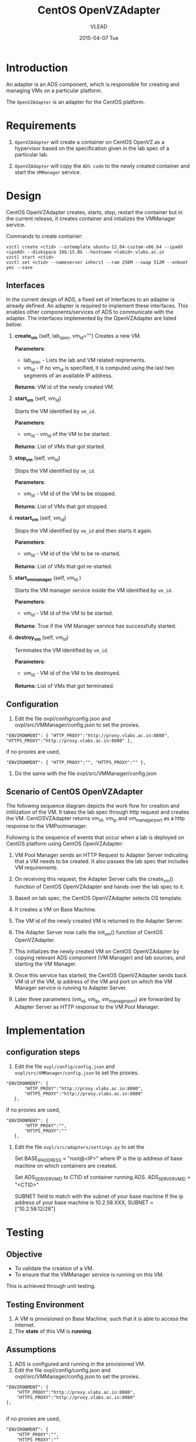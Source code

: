 #+TITLE:     CentOS OpenVZAdapter
#+AUTHOR:    VLEAD   
#+DATE:      2015-04-07 Tue

* Introduction
An adapter is an ADS component, which is responsible for creating and
managing VMs on a particular platform. 

The =OpenVZAdapter= is an adapter for the CentOS platform. 
* Requirements
 
  1. =OpenVZAdapter= will create a container on CentOS OpenVZ as a hypervisor based on the specification
     given in the lab spec of a particular lab.

  2. =OpenVZAdapter= will copy the =ADS code=  to the newly
     created container and start the =VMManager= service.

* Design
CentOS OpenVZAdapter creates, starts, stop, restart the container but
in the current release, it creates container and intializes the
VMManager service.

Commands to create container:
#+BEGIN_EXAMPLE
vzctl create <ctid> --ostemplate ubuntu-12.04-custom-x86_64 --ipadd <ipadd> --diskspace 10G:15.0G --hostname <labid>.vlabs.ac.in
vzctl start <ctid>
vzctl set <ctid> --nameserver inherit --ram 256M --swap 512M --onboot yes --save
#+END_EXAMPLE



** Interfaces
In the current design of ADS, a fixed set of interfaces to an adapter
is already defined. An adapter is required to implement these
interfaces. This enables other components/services of ADS to
communicate with the adapter. The interfaces implemented by the
OpenVZAdapter are listed below:

1. *create_vm* (self, lab_spec, vm_id="")   
     Creates a new VM.
 
     *Parameters*: 
                 + lab_spec - Lists the lab and VM related reqirements.
                 + vm_id - If no vm_id is specified, it is computed using the last two segments of an available IP address.

     *Returns*: VM id of the newly created VM.

2. *start_vm* (self, vm_id)
     
     Starts the VM identified by =vm_id=.

     *Parameters*:
                 + vm_id - vm_id of the VM to be started.
    
     *Returns*: List of VMs that got started.

3. *stop_vm* (self, vm_id)
     
     Stops the VM identified by =vm_id=.
     
     *Parameters*:
                 + vm_id - VM id of the VM to be stopped.
          
     *Returns*: List of VMs that got stopped.

4. *restart_vm* (self, vm_id)
     
     Stops the VM identified by =vm_id= and then starts it again.
     
     *Parameters*:
                 + vm_id - VM id of the VM to be re-started. 
     
     *Returns*: List of VMs that got re-started.

5. *start_vm_manager* (self, vm_id )
    
     Starts the VM manager service inside the VM identified by =vm_id=.
     
     *Parameters*:
                 + vm_id - VM id of the VM to be started.
     
     *Returns*: True if the VM Manager service has successfully started.     

6. *destroy_vm* (self, vm_id)
     
     Terminates the VM identified by =vm_id=.
     
     *Parameters*: 
                 + vm_id - VM id of the VM to be destroyed. 
     
     *Returns*: List of VMs that got terminated.

** Configuration 

1) Edit the file ovpl/config/config.json and ovpl/src/VMManager/config.json to set the proxies.
#+BEGIN_EXAMPLE
"ENVIRONMENT": { "HTTP_PROXY":"http://proxy.vlabs.ac.in:8080", "HTTPS_PROXY":"http://proxy.vlabs.ac.in:8080" },
#+END_EXAMPLE

if no proxies are used,
#+BEGIN_EXAMPLE
"ENVIRONMENT": { "HTTP_PROXY":"", "HTTPS_PROXY":"" },
#+END_EXAMPLE

2) Do the same with the file ovpl/src/VMManager/config.json

** Scenario of CentOS OpenVZAdapter

The following sequence diagram depicts the work flow for creation and
intilization of the VM. It takes the lab spec through http
request and creates the VM. CentOSVZAdapter returns vm_id, vm_ip and
vm_manager_port as a http response to the VMPoolmanager.

[[./sequence-diagram-of-centos-openvzadapter.png]]

Following is the sequence of events that occur when a lab is deployed
on CentOS platform using CentOS OpenVZAdapter:

1) VM Pool Manager sends an HTTP Request to Adapter Server indicating
   that a VM needs to be created. It also passes the lab spec that
   includes VM requirements.

2) On receiving this request, the Adapter Server calls the create_vm()
   function of CentOS OpenVZAdapter and hands over the lab spec to it.

3) Based on lab spec, the CentOS OpenVZAdapter selects OS template.

4) It creates a VM on Base Machine.

5) The VM id of the newly created VM is returned to the
   Adapter Server.

6) The Adapter Server now calls the init_vm() function of CentOS OpenVZAdapter.

7) This initializes the newly created VM on CentOS OpenVZAdapter by copying
   relevant ADS component (VM Manager) and lab sources, and starting
   the VM Manager.

8) Once this service has started, the CentOS OpenVZAdapter sends back
   VM id of the VM, ip address of the VM and
   port on which the VM Manager service is running to Adapter Server.

9) Later three parameters (vm_id, vm_ip, vm_manager_port) are
   forwarded by Adapter Server as HTTP response to the VM Pool
   Manager.
* Implementation
** configuration steps
1) Edit the file =ovpl/config/config.json= and =ovpl/src/VMManager/config.json=  to set the proxies. 

#+BEGIN_EXAMPLE
 "ENVIRONMENT": {
        "HTTP_PROXY":"http://proxy.vlabs.ac.in:8080",
        "HTTPS_PROXY":"http://proxy.vlabs.ac.in:8080"
    },
#+END_EXAMPLE 

if no proxies are used, 

#+BEGIN_EXAMPLE 
 "ENVIRONMENT": {
        "HTTP_PROXY":"",
        "HTTPS_PROXY":""
    },
#+END_EXAMPLE


2) Edit the file =ovpl/src/adapters/settings.py= to set the 

    Set BASE_IP_ADDRESS = "root@<IP>" where IP is the ip address of
    base machine on which containers are created.

    Set ADS_SERVER_VM_ID to CTID of container running ADS.
    ADS_SERVER_VM_ID = "<CTID>" 

    SUBNET field to match with the subnet of your base machine
    If the ip address of your base machine is 10.2.58.XXX, 
    SUBNET = ["10.2.58.12/28"]

* Testing
** Objective
+ To validate the creation of a VM.
+ To ensure that the VMManager service is running on this VM.

This is achieved through unit testing.
** Testing Environment

1. A VM is provisioned on Base Machine, such that it is able to access the
   internet.  
2. The *state* of this VM is *running*.
   
** Assumptions

1) ADS is configured and running in the provisioned VM.
2) Edit the file ovpl/config/config.json and ovpl/src/VMManager/config.json to set the proxies.
#+BEGIN_EXAMPLE
    "ENVIRONMENT": {
        "HTTP_PROXY":"http://proxy.vlabs.ac.in:8080",
        "HTTPS_PROXY":"http://proxy.vlabs.ac.in:8080"
    },

#+END_EXAMPLE

if no proxies are used,
#+BEGIN_EXAMPLE
    "ENVIRONMENT": {
        "HTTP_PROXY":"",
        "HTTPS_PROXY":""
    },

#+END_EXAMPLE

3) Also set the SERVER_IP in LOGSERVER_CONFIGURATION to the IP address of
the machine on which the ADS services are running.

Edit the file ovpl/src/adapters/settings.py 
#+BEGIN_EXAMPLE
If the services are running on the base machine,
set ADS_ON_CONTAINER to False.

If the services are running on a container,
set ADS_ON_CONTAINER to True.

Set BASE_IP_ADDRESS = "root@<IP>" where IP is the ip address of
base machine on which containers are created.

Set ADS_SERVER_VM_ID to CTID of container running ADS.
ADS_SERVER_VM_ID = "<CTID>" 

SUBNET field to match with the subnet of your base machine
If the ip address of your base machine is 10.2.58.XXX, 
SUBNET = ["10.2.58.12/28"]
#+END_EXAMPLE

4) Key based authentication

SSH access using key based authentication is allowed on base
machine. so to run the test case, public ssh key should be placed
inside the authentication keys.

Run the following command to create key
#+BEGIN_EXAMPLE
ssh-keygen
#+END_EXAMPLE

** Test Cases
*** Case 01: Creation of a Virtual Machine
The objective of this test case is to test the creation of a virtual
machine on Base Machine. =create_vm()= in *CentOS OpenVZAdapter* is
responsible for creation of virtual machine. A VM will be
created in this test scenario and the creation is tested by pinging
=vm-id= on successful creation.

*** Checking if ADS source code, Lab sources and VM Manager is copied successfully
The objective of this test is to validate if the lab sources and
VMManager is copied and VMManager service is running. This is tested
by asserting the boolean value returned after successful
initialization of the VM.
*** Case 03: Checking if VMManager service is running successfully
After the VM is initialized, it is necessary to validate if the
VMManager sevice is actually running or not. This is tested by
asserting the response to an HTTP request sent on the VM’s IP and
vmmanager’s port number.  

[[https://github.com/vlead/ovpl/blob/openvz-adapter/tests/test_openvz_adapter.py][Click to view the test cases]]

